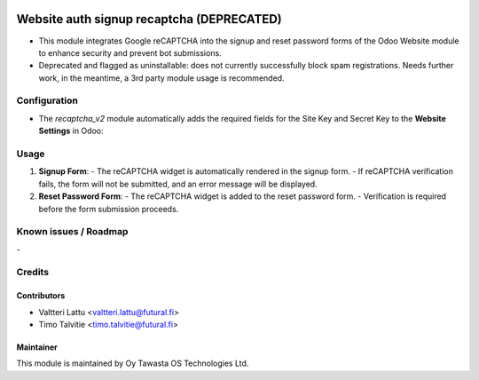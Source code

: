 .. image:: https://img.shields.io/badge/licence-AGPL--3-blue.svg
        :target: http://www.gnu.org/licenses/agpl-3.0-standalone.html
        :alt: License: AGPL-3

==========================================
Website auth signup recaptcha (DEPRECATED)
==========================================
* This module integrates Google reCAPTCHA into the signup and reset password forms of the Odoo Website module to enhance security and prevent bot submissions.
* Deprecated and flagged as uninstallable: does not currently successfully block spam registrations. Needs further work, in the meantime, a 3rd party module usage is recommended.

Configuration
=============
* The `recaptcha_v2` module automatically adds the required fields for the Site Key and Secret Key to the **Website Settings** in Odoo:

Usage
=====
1. **Signup Form**:
   - The reCAPTCHA widget is automatically rendered in the signup form.
   - If reCAPTCHA verification fails, the form will not be submitted, and an error message will be displayed.

2. **Reset Password Form**:
   - The reCAPTCHA widget is added to the reset password form.
   - Verification is required before the form submission proceeds.

Known issues / Roadmap
======================
\-

Credits
=======

Contributors
------------

* Valtteri Lattu <valtteri.lattu@futural.fi>
* Timo Talvitie <timo.talvitie@futural.fi>

Maintainer
----------

.. image:: http://tawasta.fi/templates/tawastrap/images/logo.png
        :alt: Oy Tawasta OS Technologies Ltd.
        :target: http://tawasta.fi/

This module is maintained by Oy Tawasta OS Technologies Ltd.
